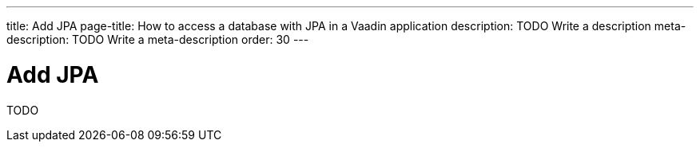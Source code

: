 ---
title: Add JPA
page-title: How to access a database with JPA in a Vaadin application
description: TODO Write a description
meta-description: TODO Write a meta-description
order: 30
---

= Add JPA

TODO
